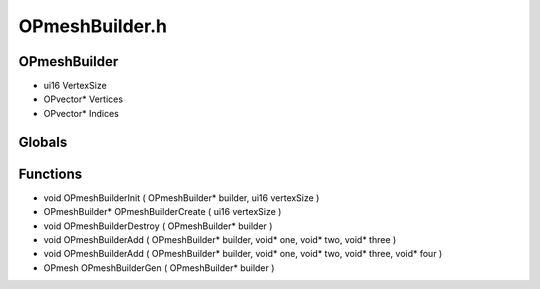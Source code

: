 OPmeshBuilder.h
=========

OPmeshBuilder
----------------
- ui16 VertexSize
- OPvector* Vertices
- OPvector* Indices
Globals
----------------
Functions
----------------
- void OPmeshBuilderInit ( OPmeshBuilder* builder, ui16 vertexSize )
- OPmeshBuilder* OPmeshBuilderCreate ( ui16 vertexSize )
- void OPmeshBuilderDestroy ( OPmeshBuilder* builder )
- void OPmeshBuilderAdd ( OPmeshBuilder* builder, void* one, void* two, void* three )
- void OPmeshBuilderAdd ( OPmeshBuilder* builder, void* one, void* two, void* three, void* four )
- OPmesh OPmeshBuilderGen ( OPmeshBuilder* builder )